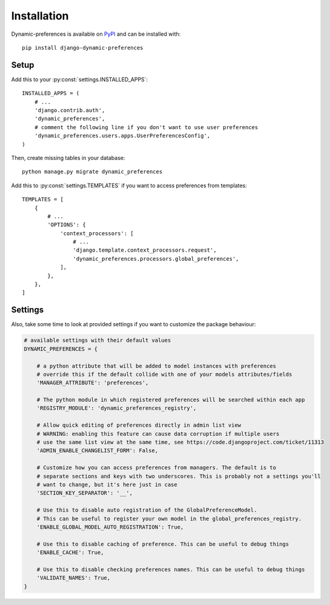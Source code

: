 ============
Installation
============

Dynamic-preferences is available on `PyPI <https://pypi.python.org/pypi/django-dynamic-preferences>`_ and can be installed with::

    pip install django-dynamic-preferences

Setup
*****

Add this to your :py:const:`settings.INSTALLED_APPS`::

    INSTALLED_APPS = (
        # ...
        'django.contrib.auth',
        'dynamic_preferences',
        # comment the following line if you don't want to use user preferences
        'dynamic_preferences.users.apps.UserPreferencesConfig',
    )

Then, create missing tables in your database::

    python manage.py migrate dynamic_preferences

Add this to :py:const:`settings.TEMPLATES` if you want to access preferences from templates::

    TEMPLATES = [
        {
            # ...
            'OPTIONS': {
                'context_processors': [
                    # ...
                    'django.template.context_processors.request',
                    'dynamic_preferences.processors.global_preferences',
                ],
            },
        },
    ]

Settings
********

Also, take some time to look at provided settings if you want to customize the package behaviour:

.. code-block:: python

        # available settings with their default values
        DYNAMIC_PREFERENCES = {

            # a python attribute that will be added to model instances with preferences
            # override this if the default collide with one of your models attributes/fields
            'MANAGER_ATTRIBUTE': 'preferences',

            # The python module in which registered preferences will be searched within each app
            'REGISTRY_MODULE': 'dynamic_preferences_registry',

            # Allow quick editing of preferences directly in admin list view
            # WARNING: enabling this feature can cause data corruption if multiple users
            # use the same list view at the same time, see https://code.djangoproject.com/ticket/11313
            'ADMIN_ENABLE_CHANGELIST_FORM': False,

            # Customize how you can access preferences from managers. The default is to
            # separate sections and keys with two underscores. This is probably not a settings you'll
            # want to change, but it's here just in case
            'SECTION_KEY_SEPARATOR': '__',

            # Use this to disable auto registration of the GlobalPreferenceModel.
            # This can be useful to register your own model in the global_preferences_registry.
            'ENABLE_GLOBAL_MODEL_AUTO_REGISTRATION': True,

            # Use this to disable caching of preference. This can be useful to debug things
            'ENABLE_CACHE': True,

            # Use this to disable checking preferences names. This can be useful to debug things
            'VALIDATE_NAMES': True,
        }
